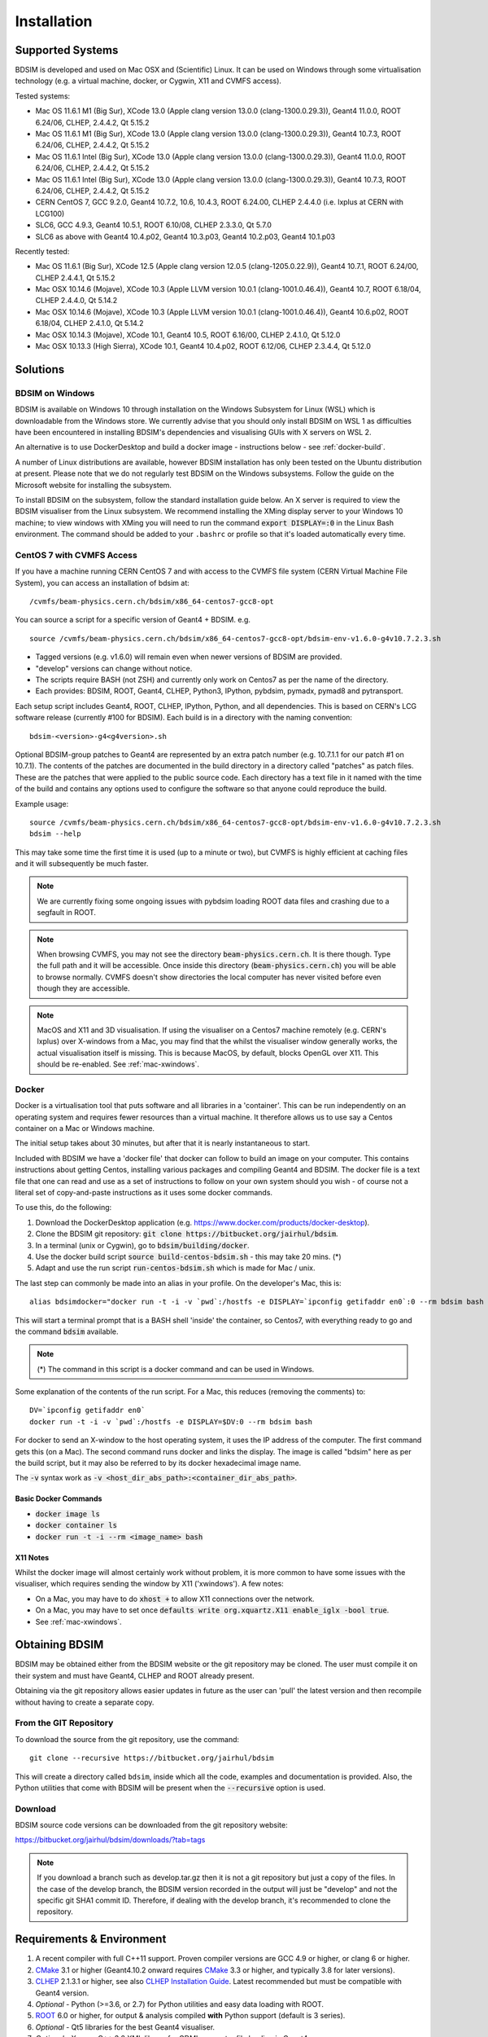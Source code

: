 ************
Installation
************

Supported Systems
=================

BDSIM is developed and used on Mac OSX and (Scientific) Linux. It can be used
on Windows through some virtualisation technology (e.g. a virtual machine, docker,
or Cygwin, X11 and CVMFS access).

Tested systems:

* Mac OS 11.6.1 M1 (Big Sur), XCode 13.0 (Apple clang version 13.0.0 (clang-1300.0.29.3)), Geant4 11.0.0, ROOT 6.24/06, CLHEP, 2.4.4.2, Qt 5.15.2
* Mac OS 11.6.1 M1 (Big Sur), XCode 13.0 (Apple clang version 13.0.0 (clang-1300.0.29.3)), Geant4 10.7.3, ROOT 6.24/06, CLHEP, 2.4.4.2, Qt 5.15.2
* Mac OS 11.6.1 Intel (Big Sur), XCode 13.0 (Apple clang version 13.0.0 (clang-1300.0.29.3)), Geant4 11.0.0, ROOT 6.24/06, CLHEP, 2.4.4.2, Qt 5.15.2
* Mac OS 11.6.1 Intel (Big Sur), XCode 13.0 (Apple clang version 13.0.0 (clang-1300.0.29.3)), Geant4 10.7.3, ROOT 6.24/06, CLHEP, 2.4.4.2, Qt 5.15.2
* CERN CentOS 7, GCC 9.2.0, Geant4 10.7.2, 10.6, 10.4.3, ROOT 6.24.00, CLHEP 2.4.4.0 (i.e. lxplus at CERN with LCG100)
* SLC6, GCC 4.9.3, Geant4 10.5.1, ROOT 6.10/08, CLHEP 2.3.3.0, Qt 5.7.0
* SLC6 as above with Geant4 10.4.p02, Geant4 10.3.p03, Geant4 10.2.p03, Geant4 10.1.p03

Recently tested:

* Mac OS 11.6.1 (Big Sur), XCode 12.5 (Apple clang version 12.0.5 (clang-1205.0.22.9)), Geant4 10.7.1, ROOT 6.24/00, CLHEP 2.4.4.1, Qt 5.15.2
* Mac OSX 10.14.6 (Mojave), XCode 10.3 (Apple LLVM version 10.0.1 (clang-1001.0.46.4)), Geant4 10.7, ROOT 6.18/04, CLHEP 2.4.4.0, Qt 5.14.2
* Mac OSX 10.14.6 (Mojave), XCode 10.3 (Apple LLVM version 10.0.1 (clang-1001.0.46.4)), Geant4 10.6.p02, ROOT 6.18/04, CLHEP 2.4.1.0, Qt 5.14.2
* Mac OSX 10.14.3 (Mojave), XCode 10.1, Geant4 10.5, ROOT 6.16/00, CLHEP 2.4.1.0, Qt 5.12.0
* Mac OSX 10.13.3 (High Sierra), XCode 10.1, Geant4 10.4.p02, ROOT 6.12/06, CLHEP 2.3.4.4, Qt 5.12.0



Solutions
=========

BDSIM on Windows
----------------

BDSIM is available on Windows 10 through installation on the Windows Subsystem for Linux (WSL) which is downloadable
from the Windows store. We currently advise that you should only install BDSIM on WSL 1 as difficulties have been
encountered in installing BDSIM's dependencies and visualising GUIs with X servers on WSL 2.

An alternative is to use DockerDesktop and build a docker image - instructions below - see :ref:`docker-build`.

A number of Linux distributions are available, however BDSIM installation has only been tested
on the Ubuntu distribution at present. Please note that we do not regularly test BDSIM on the Windows subsystems.
Follow the guide on the Microsoft website for installing the subsystem.

To install BDSIM on the subsystem, follow the standard installation guide below. An X server is required to view the
BDSIM visualiser from the Linux subsystem. We recommend installing the XMing display server to your Windows 10 machine;
to view windows with XMing you will need to run the command :code:`export DISPLAY=:0` in the Linux Bash environment.
The command should be added to your ``.bashrc`` or profile so that it's loaded automatically every time.

.. _cvmfs-build:
	  
CentOS 7 with CVMFS Access
--------------------------

If you have a machine running CERN CentOS 7 and with access to the CVMFS file system (CERN Virtual Machine
File System), you can access an installation of bdsim at: ::

  /cvmfs/beam-physics.cern.ch/bdsim/x86_64-centos7-gcc8-opt

You can source a script for a specific version of Geant4 + BDSIM. e.g. ::

  source /cvmfs/beam-physics.cern.ch/bdsim/x86_64-centos7-gcc8-opt/bdsim-env-v1.6.0-g4v10.7.2.3.sh


* Tagged versions (e.g. v1.6.0) will remain even when newer versions of BDSIM are provided.
* "develop" versions can change without notice.
* The scripts require BASH (not ZSH) and currently only work on Centos7 as per the name of the directory.
* Each provides: BDSIM, ROOT, Geant4, CLHEP, Python3, IPython, pybdsim, pymadx, pymad8 and pytransport.

Each setup script includes Geant4, ROOT, CLHEP, IPython, Python, and all dependencies. This is based
on CERN's LCG software release (currently #100 for BDSIM). Each build is in a directory with the
naming convention: ::

  bdsim-<version>-g4<g4version>.sh

Optional BDSIM-group patches to Geant4 are represented by an extra patch number (e.g. 10.7.1.1 for our patch
#1 on 10.7.1). The contents of the patches are documented in the build directory in a directory called
"patches" as patch files. These are the patches that were applied to the public source code. Each directory
has a text file in it named with the time of the build and contains any options used to configure the software
so that anyone could reproduce the build.

Example usage: ::

  source /cvmfs/beam-physics.cern.ch/bdsim/x86_64-centos7-gcc8-opt/bdsim-env-v1.6.0-g4v10.7.2.3.sh
  bdsim --help

This may take some time the first time it is used (up to a minute or two), but CVMFS is highly efficient
at caching files and it will subsequently be much faster.

.. note:: We are currently fixing some ongoing issues with pybdsim loading ROOT data files and crashing
	  due to a segfault in ROOT.

.. note:: When browsing CVMFS, you may not see the directory :code:`beam-physics.cern.ch`. It is there though.
	  Type the full path and it will be accessible.  Once inside this directory (:code:`beam-physics.cern.ch`)
	  you will be able to browse normally. CVMFS doesn't show directories the local computer has
	  never visited before even though they are accessible.

.. note:: MacOS and X11 and 3D visualisation. If using the visualiser on a Centos7 machine remotely (e.g. CERN's
	  lxplus) over X-windows from a Mac, you may find that the whilst the visualiser window generally works,
	  the actual visualisation itself is missing. This is because MacOS, by default, blocks OpenGL over X11.
	  This should be re-enabled. See :ref:`mac-xwindows`.

.. _docker-build:
	  
Docker
------

Docker is a virtualisation tool that puts software and all libraries in a 'container'. This can be run
independently on an operating system and requires fewer resources than a virtual machine. It therefore
allows us to use say a Centos container on a Mac or Windows machine.

The initial setup takes about 30 minutes, but after that it is nearly instantaneous to start.

Included with BDSIM we have a 'docker file' that docker can follow to build an image on your computer.
This contains instructions about getting Centos, installing various packages and compiling Geant4 and
BDSIM. The docker file is a text file that one can read and use as a set of instructions to follow
on your own system should you wish - of course not a literal set of copy-and-paste instructions as it
uses some docker commands.

To use this, do the following:

1) Download the DockerDesktop application (e.g. `<https://www.docker.com/products/docker-desktop>`_).
2) Clone the BDSIM git repository: :code:`git clone https://bitbucket.org/jairhul/bdsim`.
3) In a terminal (unix or Cygwin), go to :code:`bdsim/building/docker`.
4) Use the docker build script :code:`source build-centos-bdsim.sh` - this may take 20 mins. (\*)
5) Adapt and use the run script :code:`run-centos-bdsim.sh` which is made for Mac / unix.


The last step can commonly be made into an alias in your profile. On the developer's Mac, this is: ::

  alias bdsimdocker="docker run -t -i -v `pwd`:/hostfs -e DISPLAY=`ipconfig getifaddr en0`:0 --rm bdsim bash

This will start a terminal prompt that is a BASH shell 'inside' the container, so Centos7, with
everything ready to go and the command :code:`bdsim` available.

.. note:: (\*) The command in this script is a docker command and can be used in Windows.

Some explanation of the contents of the run script. For a Mac, this reduces (removing the comments) to: ::

  DV=`ipconfig getifaddr en0`
  docker run -t -i -v `pwd`:/hostfs -e DISPLAY=$DV:0 --rm bdsim bash

For docker to send an X-window to the host operating system, it uses the IP address of the computer. The
first command gets this (on a Mac). The second command runs docker and links the display. The image is
called "bdsim" here as per the build script, but it may also be referred to by its docker hexadecimal
image name.

The :code:`-v` syntax work as :code:`-v <host_dir_abs_path>:<container_dir_abs_path>`.

Basic Docker Commands
*********************

* :code:`docker image ls`
* :code:`docker container ls`
* :code:`docker run -t -i --rm <image_name> bash`

   
X11 Notes
*********

Whilst the docker image will almost certainly work without problem, it is more common to have
some issues with the visualiser, which requires sending the window by X11 ('xwindows'). A few
notes:

* On a Mac, you may have to do :code:`xhost +` to allow X11 connections over the network.
* On a Mac, you may have to set once :code:`defaults write org.xquartz.X11 enable_iglx -bool true`.
* See :ref:`mac-xwindows`.



Obtaining  BDSIM
================

BDSIM may be obtained either from the BDSIM website or the git repository may be cloned.
The user must compile it on their system and must have Geant4, CLHEP and ROOT already present.

Obtaining via the git repository allows easier updates in future as the
user can 'pull' the latest version and then recompile without having to
create a separate copy.

..  _from-git-repository:

From the GIT Repository
-----------------------

To download the source from the git repository, use the command::

  git clone --recursive https://bitbucket.org/jairhul/bdsim

This will create a directory called ``bdsim``, inside which all the code, examples
and documentation is provided. Also, the Python utilities that come with BDSIM will be present
when the :code:`--recursive` option is used.

Download
--------

BDSIM source code versions can be downloaded from the git repository website:

https://bitbucket.org/jairhul/bdsim/downloads/?tab=tags

.. note:: If you download a branch such as develop.tar.gz then it is not a git repository but just
	  a copy of the files. In the case of the develop branch, the BDSIM version recorded in the
	  output will just be "develop" and not the specific git SHA1 commit ID. Therefore, if
	  dealing with the develop branch, it's recommended to clone the repository.
	  
.. _required-packages:
   
Requirements \& Environment
===========================

1) A recent compiler with full C++11 support. Proven compiler versions are GCC 4.9 or higher,
   or clang 6 or higher.
2) `CMake`_ 3.1 or higher (Geant4.10.2 onward requires `CMake`_ 3.3 or higher, and typically 3.8 for later versions).
3) `CLHEP`_ 2.1.3.1 or higher, see also `CLHEP Installation Guide`_. Latest recommended but must be compatible with Geant4 version.
4) *Optional* - Python (>=3.6, or 2.7) for Python utilities and easy data loading with ROOT.
5) `ROOT`_ 6.0 or higher, for output & analysis compiled **with** Python support (default is 3 series).
6) *Optional* - Qt5 libraries for the best Geant4 visualiser.
7) *Optional* - Xerces-C++ 3.2 XML library for GDML geometry file loading in Geant4.
8) `Geant4`_  - version 4.10 or higher (latest patch of that release). **Recommend 10.7.p01** or **10.4.p03** (for LHC energies). See `Geant4 Installation Guide`_
9) Flex 2.5.37 or higher.
10) Bison 2.3 or higher.
11) *Optional* - HepMC3 for loading event generator output.

.. note:: These are listed in the correct order of installation / requirement.

For nice analysis and use of `pybdsim` for model conversion, we recommend Python 3 series with
matplotlib and numpy. ROOT should be installed with Python support in this case and with the
**same** Python installation as will be used with the Python utilities.

Geant4, CLHEP and ROOT Versions
-------------------------------

We have found some problems with certain versions of software and these should be
avoided. Generally, we recommend the latest patch version of Geant4. These are the
problems we have found:

* Geant4 10.3.0  - excessively long overlap checking - 15 mins per solid vs normal 40ms.
* Geant4 10.3.pX - generic biasing has no effect - same code works in every other version.
* Geant4 10.4.0  - crash within constructor of G4ExtrudedSolid used extensively in BDSIM.
* Geant4 10.5.0  - the cashkarp integrator for fields will always crash. Events are not independent in rare occasions because of the magnetic field handling.
* Geant4 10.5.pX - bug in G4Extruded solid may occasionally lead to crashes depending on the geometry involved.
* Geant4 10.5 onwards - diffractive proton physics on light target nuclei is disabled by default (on going fix).

The authors typically use Geant4 10.4.p03 or Geant4.10.7.p01 for physics results production.

.. note:: CLHEP 2.4.4.1 is required for Geant4 10.7 onwards as the SI units were updated to SI2019. Therefore,
	  we should also be careful about using earlier versions of Geant4 with this version of CLHEP depending
	  on how sensitive your simulation is. Nominally, it should make a negligible difference.

Geant4 Environment
------------------

Note: even though installed, the Geant4 environmental variables must be
available. You can test this in a terminal with::

  echo $G4 <tab>
   $G4ABLADATA         $G4NEUTRONHPDATA    $G4RADIOACTIVEDATA
   $G4LEDATA           $G4NEUTRONXSDATA    $G4REALSURFACEDATA
   $G4LEVELGAMMADATA   $G4PIIDATA          $G4SAIDXSDATA

If these do not exist, please source the Geant4 environmental script
before installing BDSIM and each time before using BDSIM. It is common
to add this to your ``.bashrc`` or profile so that it's loaded automatically
every time::

  source path/to/geant4/installation/bin/geant4.sh


Setting Up
==========

The following sections detail the setup process for different operating systems.

- `Mac OSX`_
- `Linux`_


Mac OSX
-------

In this order:

1) XCode should be installed.
2) XCode command line tools should be installed (xcode-select --install).
3) XQuartz should be installed - see `<https://www.xquartz.org>`_.
4) The `make` command is available in the terminal.

We recommend obtaining :ref:`required-packages` using the `MacPorts`_ package manager,
although they can be obtained both through other package managers and by
manually downloading, compiling and installing the source for each.

For MacPorts you can do: ::

  sudo port install root6 +python39
  sudo port install xercesc3 flex bison clhep qt5
  sudo port install py39-matplotlib py39-numpy

* It is best to install Geant4 manually to ensure you use the system CLHEP option (required
  by BDSIM for strong reproducibility) as well as visualiser choices and GDML geometry
  loading.
* As of May 2021, clhep on macports is not 2.4.4.1, therefore if **Geant4 10.7** is used,
  CLHEP should be setup manually.

* See :ref:`geant4-installation-guide` to install Geant4.

After this, `Building`_ can be started.


Linux
-----

Install the :ref:`required-packages` preferably with a package manager.

Older versions of Geant4 can be downloaded from their
`archive <http://geant4.web.cern.ch/geant4/support/source_archive.shtml>`_ .
For Scientific Linux 6 or modern Linux versions, we recommend the latest version of Geant4.
Note: the required compiler version (GCC 4.9) is more modern than the default one (GCC 4.4) on SL6. You
can check the compiler version with::

  gcc --version


After this, `Building`_ can be started.

.. _installation-building:
   
Building
--------

Once ready, make a directory **outside** the BDSIM source directory to build
BDSIM in::

  ls
   bdsim
  mkdir bdsim-build
  ls
   bdsim bdsim-build

It is important that the build directory be outside the source directory, otherwise
trouble may be encountered when receiving further updates from the git repository.
From this directory use the following CMake command to configure the BDSIM
installation::

  cd bdsim-build
  cmake ../bdsim

This typically produces the following output, which is slightly different on each computer::

  -- The C compiler identification is AppleClang 12.0.5.12050022
  -- The CXX compiler identification is AppleClang 12.0.5.12050022
  -- Detecting C compiler ABI info
  -- Detecting C compiler ABI info - done
  -- Check for working C compiler: /Applications/Xcode.app/Contents/Developer/Toolchains/XcodeDefault.xctoolchain/usr/bin/cc - skipped
  -- Detecting C compile features
  -- Detecting C compile features - done
  -- Detecting CXX compiler ABI info
  -- Detecting CXX compiler ABI info - done
  -- Check for working CXX compiler: /Applications/Xcode.app/Contents/Developer/Toolchains/XcodeDefault.xctoolchain/usr/bin/c++ - skipped
  -- Detecting CXX compile features
  -- Detecting CXX compile features - done
  -- Configuring BDSIM 1.6.0
  -- Installation prefix: /usr/local
  -- Build Type RelWithDebInfo
  -- Compiler fully supports C++17 and prior versions
  -- Looking for CLHEP
  -- Found CLHEP 2.4.4.1 in /Users/nevay/physics/packages/clhep-2.4.4.1-install/lib/CLHEP-2.4.4.1/../../include
  -- Looking for ROOT...
  -- ROOT search hint from $ROOTSYS: /opt/local
  -- Using root-config: /opt/local/bin/root-config
  -- Found ROOT 6.24/00 in /opt/local/libexec/root6
  -- ROOT compiled with cxx17 feature -> changing to C++17 for BDSIM
  -- GDML support ON
  -- Looking for pthread.h
  -- Looking for pthread.h - found
  -- Performing Test CMAKE_HAVE_LIBC_PTHREAD
  -- Performing Test CMAKE_HAVE_LIBC_PTHREAD - Success
  -- Found Threads: TRUE  
  -- Geant4 Use File: /Users/nevay/physics/packages/geant4-jai/geant4-10.7-jaidev-install/lib/Geant4-10.7.1/UseGeant4.cmake
  -- Geant4 Definitions: -DG4UI_USE_TCSH;-DG4INTY_USE_XT;-DG4VIS_USE_RAYTRACERX;-DG4INTY_USE_QT;-DG4UI_USE_QT;-DG4VIS_USE_OPENGLQT;-DG4VIS_USE_OPENGLX;-DG4VIS_USE_OPENGL;-DG4VIS_USE_QT3D
  -- G4_VERSION: 10.7.1
  -- Found Doxygen: /opt/local/bin/doxygen (found version "1.9.1") found components: doxygen dot 
  -- Found BISON: /opt/local/bin/bison (found suitable version "3.7.6", minimum required is "2.4") 
  -- Found FLEX: /opt/local/bin/flex (found version "2.6.4") 
  -- Performing Test COMPILER_HAS_HIDDEN_VISIBILITY
  -- Performing Test COMPILER_HAS_HIDDEN_VISIBILITY - Success
  -- Performing Test COMPILER_HAS_HIDDEN_INLINE_VISIBILITY
  -- Performing Test COMPILER_HAS_HIDDEN_INLINE_VISIBILITY - Success
  -- Performing Test COMPILER_HAS_DEPRECATED_ATTR
  -- Performing Test COMPILER_HAS_DEPRECATED_ATTR - Success
  -- Looking for zlib
  -- Using Geant4 built in zlib
  -- Copying example directory
  -- Found Sphinx: /opt/local/bin/sphinx-build  
  -- Found PY_sphinx_rtd_theme: /opt/local/Library/Frameworks/Python.framework/Versions/3.9/lib/python3.9/site-packages/sphinx_rtd_theme  
  -- Configuring done
  -- Generating done
  -- Build files have been written to: /Users/nevay/physics/reps/bdsim-test-build


CMake will search your system for the required dependencies. In the above example, this
proceeded without any errors. In the case where a required dependency cannot be found,
an error will be shown and CMake will stop. Please see :ref:`configuring-bdsim` for
further details on how to fix this and further configure the BDSIM installation.

You can then compile BDSIM with::

  make

BDSIM can then be installed (default directory /usr/local) for access from anywhere
on the system with::

  sudo make install

To change the installation directory, see :ref:`configuring-bdsim`.
From any directory on your computer, ``bdsim`` should be available.

At this point, BDSIM itself will work, but more environmental variables must be
set to use the analysis tools (this is a requirement of ROOT). These can be set
by sourcing the bdsim.sh shell script in the installation directory: ::

  source <bdsim-install-dir>/bin/bdsim.sh

This can be added to your :code:`.profile` or :code:`.bashrc` file. The user
should adapt this if they use a C-shell.

* Re-source your profile (or restart the terminal).
* You should be able to execute :code:`bdsim --help` or :code:`rebdsim`

.. figure:: figures/rebdsim_execution.png
	    :width: 100%
	    :align: center

If the analysis will be regularly used interactively, it is worth automating the library
loading in root by finding and editing the :code:`rootlogon.C` in your
:code:`<root-install-dir>/macros/` directory.  Example text would be::

  cout << "Loading rebdsim libraries" << endl;
  gSystem->Load("librebdsimLib");
  gSystem->Load("libbdsimRootEvent");

.. note:: The file extension is omitted on purpose.

The absolute path is not necessary, as the above environmental variables are used by ROOT
to find the library.

From the build directory you can verify your installation using a series of tests
included with BDSIM (excluding long running tests)::

  ctest -LE LONG


.. _configuring-bdsim:

Configuring the Build
---------------------

To either enter paths to dependencies manually, or edit the configuration, the following
command will give you and interface to CMake (from the :code:`bdsim-build` directory)::

  ccmake .

.. image:: figures/cmake_screenshot.png
   :width: 100%
   :align: center

You can then use **up** and **down** arrows to select the desired parameter and
**enter** to edit it. If the parameter is a path, press **enter** again after
entering the path to confirm.

Once the parameter has been edited, you can proceed by pressing **c** to run
the configuration and if successful, follow this by **g** to generate the
build. After configuring the installation, you should run::

  make
  make install

.. note:: If the default installation directory is used, you may need to use :code:`sudo` before
	  this command. You can change the installation directory in the above **ccmake**
	  configuration to one that won't require the :code:`sudo` command. The variable
	  :code:`CMAKE_INSTALL_PREFIX` should be changed.
  
.. _installation-bdsim-config-options:

Optional Configuration Options
******************************

BDSIM has a few optional configuration options. These can be specified with a value when
running CMake by prefixing them with "-D". The following options are available.

.. tabularcolumns:: |p{7cm}|p{8cm}|

+-------------------------------+-------------------------------------------------------------+
| **Option**                    | **Description**                                             |
+===============================+=============================================================+
| **USE_AWAKE**                 | Use AWAKE model components. (default OFF)                   |
+-------------------------------+-------------------------------------------------------------+
| **USE_BOOST**                 | Whether to link againt Boost library. (default OFF)         |
|                               | This options enables the differential flux scoring feature  |
|                               | available using the scorer type cellflux4d.                 |
+-------------------------------+-------------------------------------------------------------+
| **USE_CUSTOM_CHANNELLING**    | Use RHUL custom crystal channelling package in Geant4. Only |
|                               | if you have this package patched onto Geant4.               |
+-------------------------------+-------------------------------------------------------------+
| **USE_EVENT_DISPLAY**         | Turn on or off event display. Requires ROOT EVE libraries   |
|                               | and is an unmaintained work in progress. (default OFF)      |
+-------------------------------+-------------------------------------------------------------+
| **USE_GDML**                  | Control over use of GDML. On if Geant4 has GDML support.    |
+-------------------------------+-------------------------------------------------------------+
| **USE_GEANT4_EMD_ID**         | If using RHUL Geant4 with EMD process with its own ID turn  |
|                               | this on to uniquely identify that process in cross-section  |
|                               | biasing. (default OFF)                                      |
+-------------------------------+-------------------------------------------------------------+
| **USE_GZSTREAM**              | Control over using GZip library. (default ON)               |
+-------------------------------+-------------------------------------------------------------+
| **USE_HEPMC3**                | Whether to link against HepMC3. (default OFF)               |
+-------------------------------+-------------------------------------------------------------+
| **USE_HEPMC3_ROOTIO**         | Whether HEPMC3 was built with ROOTIO on. (default OFF)      |
+-------------------------------+-------------------------------------------------------------+
| **USE_ROOT_DOUBLE_OUTPUT**    | Whether to use double precision for all output. Note this   |
|                               | will roughly double the size of the output files. Useful    |
|                               | only for precision tracking tests using samplers. Note,     |
|                               | data generated with this build cannot be used with a        |
|                               | normal build with this turned off. (default OFF)            |
+-------------------------------+-------------------------------------------------------------+
| **BDSIM_BUILD_STATIC_LIBS**   | Whether to build the static library in addition to the main |
|                               | shared one. Note, currently the executables will only ever  |
|                               | be linked to the shared libraries - work in progress.       |
|                               | (default OFF)                                               |
+-------------------------------+-------------------------------------------------------------+

* Booleans can be specified with OFF or ON.

Examples: ::

  cmake ../bdsim -DUSE_HEPMC3=ON

* With HepMC 3.1.1 we find a compiler warning about an unused variable. This is harmless and on the
  HepMC3 side that we can't change.

Giving CMake Hints for Packages
*******************************

When configuring BDSIM, or any CMake package, we can give CMake hints on where to look for
packages. These can be given through the command line options at configuration time with
the general syntax :code:`-D<package-name>_DIR=/path/to/package/install-prefix`. For example,
the following ones may be useful with BDSIM.

* :code:`-DHepMC3_DIR`
* :code:`-DGeant4_DIR`
* :code:`-DCLHEP_DIR`

Example: ::

  cmake ../bdsim -DUSE_HEPMC3=ON -DHepMC3_DIR=/opt/local/share/HepMC3/cmake


Specifying a ROOT Installation
******************************

To specify a ROOT installation it is best to have source the :code:`<root-install-prefix>/bin/thisroot.sh`.
This will set the environmental variable ROOTSYS. BDSIM will look for the program :code:`root-config`
in the prefix given by ROOTSYS in the environment then use the ROOT installation according to that
root-config.

This can be overridden by specifying :code:`-DROOT_CONFIG_EXECUTABLE=/path/to/root-config` when configuring
BDSIM.  For example: ::

  mkdir bdsim-build
  cd bdsim-build
  cmake ../bdsim -DROOT_CONFIG_EXECUTABLE=/Users/nevay/physics/packages/root-6.18.04-install/bin/root-config

The CMake configuration print out will show which ROOT installation is being used.
  
  
Advanced Configuration Options
******************************

These options are for developers of BDSIM. These may change without notice or cause unintended
effects.

.. tabularcolumns:: |p{7cm}|p{8cm}|

+------------------------------------+-------------------------------------------------------------+
| **Option**                         | **Description**                                             |
+====================================+=============================================================+
| **BDSIM_BUILD_TEST_PROGRAMS**      | Whether to build a set of test executable programs. For     |
|                                    | developers. Also defines extra CTest tests. Default off.    |
+------------------------------------+-------------------------------------------------------------+
| **BDSIM_FINAL_INSTALL_DIR**        | This path if set will used as the first vis macro path to   |
|                                    | be searched. Should be up to and including "bdsim". Used in |
|                                    | the case of a CVMFS build where the build is relocated.     |
+------------------------------------+-------------------------------------------------------------+
| **BDSIM_GENERATE_REGRESSION_DATA** | Whether to generate regression test data from the tests.    |
+------------------------------------+-------------------------------------------------------------+
| **BDSIM_REGRESSION_PREFIX**        | Name prefix for all output files from regression test data. |
+------------------------------------+-------------------------------------------------------------+
| **USE_DEBUG_NAVIGATION**           | Extra print out (a lot) to understand navigation through    |
|                                    | the geometry.                                               |
+------------------------------------+-------------------------------------------------------------+
| **USE_FIELD_DOUBLE_PRECISION**     | Use double precision for all field maps.                    |
+------------------------------------+-------------------------------------------------------------+
| **USE_SIXTRACK_LINK**              | Use experimental sixtrack link interface. Affects output.   |
|                                    | (default OFF)                                               |
+------------------------------------+-------------------------------------------------------------+
| **USE_SPHINX_GOOGLE**              | Assume we have the patched google analytics package for     |
|                                    | for sphinx contrib installed. It's no longer supported, but |
|                                    | works with a trivial import patch.                          |
+------------------------------------+-------------------------------------------------------------+

.. _installation-environmental-variables:
  
Environmental Variables
***********************

Some variables are required by ROOT to access the BDSIM classes but not by BDSIM itself.
These variables are set in the :code:`<bdsim-install-dir>/bin/bdsim.sh` provided shell script.

* We recommend adding this to your terminal profile: :code:`source <bdsim-install-dir>/bin/bdsim.sh`

.. _setup-python-utilities:
  
Python Utilities
----------------

* Quick setup: simply run ``make`` from the ``bdsim/utils`` directory.
  
BDSIM includes copies of our accompanying Python utilities (pytransport, pymad8, pymadx
and pybdsim) that can now be installed. These are included as "sub-repositories" in
:code:`bdsim/utils/`. One should do the following from the root bdsim source directory
to get git to download these. ::

  pwd
   bdsim
  git submodule init
  git submodule update

This prepares and downloads the copies of other repositories. If you intend to edit these
(as it's all open source), it is better to clone these elsewhere outside of the bdsim source.
These all exist in separate git repositories in the following locations:

* https://bitbucket.org/jairhul/pybdsim
* https://bitbucket.org/jairhul/pymadx
* https://bitbucket.org/jairhul/pymad8
* https://bitbucket.org/jairhul/pytransport

.. warning:: Do not edit the copies in :code:`bdsim/utils` - this will result in problems
	     with git and make it harder to update bdsim later on. It is strongly recommended
	     to clone each utility separately outside the BDSIM source directory and edit that version,
	     leaving the included one untouched.
  
These can all be set up separately, or alternatively the user can install all at
once with the MakeFile added for convenience (running make command).  The Python package
installer ("PIP") is required for this.

.. note:: ROOT should be compiled with Python support for the full functionality of
	  pybdsim data loading to be exploited.

To set up all utilities at once:

.. code::

   cd bdsim/utils
   make

The utilities should now be available through Python::

  >>> import pybdsim
  >>> import pymadx
  >>> import pymad8
  >>> import pytransport

In each utility we use PIP to get any dependencies required. Using our MakeFile
(:code:`make develop`)just does it in such a way
(:code:`pip install --editable . --user`) that this copy is used and not copied
somewhere else into the Python installation, so if you edit or git pull next time
you import the utility in Python it will be automatically up to date.

Making the Manual
-----------------

The manual is available online at http://www.pp.rhul.ac.uk/bdsim/manual and included
as a pdf in the source directory, but if desired the user can compile the manual
in both HTML and pdflatex from the build directory using the following command
to make the HTML manual in the folder ``manual/html``::

  make manual

Similarly::

  make manual-pdf

will make the pdf Manual in the folder ``manual/latex``.

.. note:: This requires the sphinx documentation system to be installed and all utility
	  python packages to be available in python from any directory. The latexpdf build
	  requires a full installation of pdflatex to be available as well.


Making Doxygen Code Documentation
---------------------------------

Doxygen code documentation is available online at
http://www.pp.rhul.ac.uk/bdsim/doxygen/

If desired the user can create this from the build directory using the following command
to make the Doxygen documentation in a folder called ``Doxygen``.::

  make doc

.. note:: This requires the Doxygen documentation system to be installed.

CLHEP Installation Guide
------------------------

If not installed with a package manager (MacPorts, HomeBrew, yum), download CLHEP from the `CLHEP`_ website.

Move and unpack to a suitable place::

   tar -xzf clhep-2.3.1.1.tgz
   cd 2.3.1.1

Make build directory::

   mkdir build
   cd build
   cmake ../CLHEP

Adapt parameters if needed with::

   ccmake .

Make and install::

   make
   sudo make install

.. _geant4-installation-guide:

Geant4 Installation Guide
-------------------------

* **Recommend** using Geant4.10.4.p03, or 10.6.p03, or 10.7
* Do not recommend using Geant4.10.5 and Geant4.10.5.p01

BDSIM builds with most recent versions of Geant4 (version 4.10 onwards). You can usually
get Geant4 through a package manager such as MacPorts or HomeBrew, but often a manual installation
is more flexible to allow choice of visualiser and use of GDML (necessary for external
geometry). For manual installation, download the latest patch version from the
Geant website. Move and unpack to a suitable place ::

  tar -xzf geant4.10.6.p03.tar.gz
  ls
   geant4.10.6.p03

Make a build and installation directory **outside** that directory ::

  mkdir geant4.10.6.p03-build
  mkdir geant4.10.6.p03-install

Configure Geant4 using CMake ::

  cd geant4.10.6.p03-build
  cmake ../geant4.10.6.p03

At this point it's useful to define the installation directory for Geant4 by
modifying the CMake configuration as generally described in :ref:`configuring-bdsim`. ::

  ccmake .

It is useful to change a few options with Geant4 for practical purposes.

.. figure:: figures/geant4options.png
	    :width: 90%
	    :align: center

.. tabularcolumns:: |p{7cm}|p{8cm}|

+---------------------------------+-------------------------------------------------------------+
| **Option**                      | **Description**                                             |
+---------------------------------+-------------------------------------------------------------+
| **CMAKE_INSTALL_PREFIX**        | Useful to specify a known folder to install to.             |
+---------------------------------+-------------------------------------------------------------+
| **GEANT4_BUILD_MULTITHREADED**  | OFF - BDSIM does not support this yet.                      |
+---------------------------------+-------------------------------------------------------------+
| **GEANT4_INSTALL_DATA**         | ON - otherwise Geant will try to download data dynamically, |
|                                 | as it's required during the simulation and it may not be    |
|                                 | possible to run offline.                                    |
+---------------------------------+-------------------------------------------------------------+
| **GEANT4_USE_GDML**             | ON - for external geometry import.                          |
+---------------------------------+-------------------------------------------------------------+
| **GEANT4_USE_OPENGL_X11**       | ON - basic visualiser.                                      |
+---------------------------------+-------------------------------------------------------------+
| **GEANT4_USE_QT**               | ON - the best and most interactive visualiser.              |
|                                 | Needs Qt to be installed                                    |
+---------------------------------+-------------------------------------------------------------+
| **GEANT4_USE_SYSTEM_CLHEP**     | ON - must be on so both Geant4 and BDSIM use the same CLHEP |
|                                 | library. Therefore, there's only one random number          |
|                                 | generator and simulations have strong reproducibility.      |
+---------------------------------+-------------------------------------------------------------+
| **GEANT4_USE_SYSTEM_ZLIB**      | OFF - easier if we use the Geant4 internal version.         |
+---------------------------------+-------------------------------------------------------------+
| **GEANT4_USE_RAYTRACER_X11**    | ON - The most accurate visualiser, but relatively slow and  |
|                                 | not interactive. Useful for promotional materials.          |
+---------------------------------+-------------------------------------------------------------+
| **GEANT4_USE_XM**               | ON - similar to Qt and the one to use if Qt isn't           |
|                                 | available. Needs motif to be installed.                     |
+---------------------------------+-------------------------------------------------------------+

.. warning:: Make sure **GEANT4_BUILD_MULTITHREADED** is off since this is currently not supported.

.. note:: The CLHEP option is required. The GDML and QT options are strongly recommended. Others
	  are to the user's preference.

Once the installation directory is set, press ``c`` to run the configuration
process, and when complete, press ``g`` to generate the build. If ``g`` is not an
available option, then continue to press ``c`` until it becomes available. This
typically takes two or three times - it is due to dependencies being dependent on
other dependencies. Geant4 can then
be compiled ::

  make

Note: Geant4 can take around 20 minutes to compile on a typical computer. If your
computer has multiple cores, you can significantly decrease the time required to
compile by using extra cores ::

  make -jN

where ``N`` is the number of cores on your computer [#ncoresnote]_. Geant4 should
then be installed ::

  make install

Note: if you've specified the directory to install, you will not need the ``sudo``
command. However, if you've left the settings as default, it'll be installed
in a folder that requires ``sudo`` permissions such as ``/usr/local/``.

**IMPORTANT** - you should source the Geant4 environment each time before running
BDSIM, as this is required for the physics models of Geant4.  This can be done using ::

  source path/to/geant4.10.6.p03-install/bin/geant4.sh

It may be useful to add this command to your ``.bashrc`` or profile script.

Upgrading BDSIM
===============

To update BDSIM when a new release is made, we recommend receiving updates through the
git repository. To receive the latest version of the software, the user must 'pull' the
changes from the git repository and then update the build.

.. note::  Assuming you have a BDSIM source directory ("bdsim") that is a clone of the git repository
  and a separate build directory ("bdsim-build") that is *outside* the source directory.

.. code::

   cd bdsim
   git pull
   git submodule update

You then have two options: 1) make a clean build or 2) update the current build. The first option
is generally more robust and we recommend that. Both are described for completeness.

Clean Build
-----------

.. code::
   
   cd ../bdsim-build
   rm -rf *
   cmake ../bdsim
   make -j4
   make install

If custom locations for various dependencies had to be specified with CMake for the initial
configuration and compilation of BDSIM, these will have to be repeated (see
:ref:`configuring-bdsim` for details on using ccmake to do this).

Updated Existing Build
----------------------

.. code::

   cd ../bdsim-build
   cmake ../bdsim
   make -j4
   make install
   


.. _Troubleshooting:

Troubleshooting
===============

Below is a list of possible encountered problems. If you experience problems beyond these,
please contact us (see :ref:`support-section`).
    
1) Mac OSX Mojave - OpenGL visualisations in Geant4 appear to be missing in a grey
   screen or worse, bits of the interface double size. The user must use Qt 5.12.1
   or greater for these issues to be resolved. This issue is documented here:
   https://bugzilla-geant4.kek.jp/show_bug.cgi?id=2104

2) Visualisation does not work::

     "parameter value is not listed in the candidate List."

   Check which graphics systems BDSIM has available. This is shown in the terminal when
   you run BDSIM ::

     You have successfully registered the following graphics systems.
     Current available graphics systems are:
     ASCIITree (ATree)
     DAWNFILE (DAWNFILE)
     G4HepRep (HepRepXML)
     G4HepRepFile (HepRepFile)
     OpenGLImmediateQt (OGLI, OGLIQt)
     OpenGLImmediateX (OGLIX)
     OpenGLImmediateXm (OGLIXm, OGLI_FALLBACK, OGLIQt_FALLBACK)
     OpenGLStoredQt (OGL, OGLS, OGLSQt)
     OpenGLStoredX (OGLSX)
     OpenGLStoredXm (OGLSXm, OGL_FALLBACK, OGLS_FALLBACK, OGLSQt_FALLBACK)
     RayTracer (RayTracer)
     RayTracerX (RayTracerX)
     VRML1FILE (VRML1FILE)
     VRML2FILE (VRML2FILE)
     gMocrenFile (gMocrenFile)

   If your favourite is not there check that Geant4 is correctly compiled with that graphics system.
   You will have to reconfigure Geant4 and install any necessary libraries (such as Qt or XMotif), then
   recompile Geant4, then recompile bdsim.

3) Huge print out and failure when trying to load data in Python: ::

     In [1]: import pybdsim
     d =

     In [2]: d = pybdsim.Data.Load("run1.root")

     Error in cling::AutoloadingVisitor::InsertIntoAutoloadingState:
     Missing FileEntry for ../parser/beamBase.h
     requested to autoload type GMAD::BeamBase
     Error in cling::AutoloadingVisitor::InsertIntoAutoloadingState:
     Missing FileEntry for ../parser/optionsBase.h
     requested to autoload type GMAD::OptionsBase
     HeaderDict dictionary payload:33:10: fatal error: 'BDSOutputROOTEventHeader.hh' file not found
     #include "BDSOutputROOTEventHeader.hh"
               ^~~~~~~~~~~~~~~~~~~~~~~~~~~~~
     Error in <TInterpreter::AutoParse>: Error parsing payload code for class Header with content:
     
     #line 1 "HeaderDict dictionary payload"
     
     #ifndef G__VECTOR_HAS_CLASS_ITERATOR
       #define G__VECTOR_HAS_CLASS_ITERATOR 1
     #endif
     #ifndef __ROOTBUILD__
       #define __ROOTBUILD__ 1
     #endif
     
     #define _BACKWARD_BACKWARD_WARNING_H
     /* 
     Beam Delivery Simulation (BDSIM) Copyright (C) Royal Holloway, 
     University of London 2001 - 2020.
     
     This file is part of BDSIM.
     
     BDSIM is free software: you can redistribute it and/or modify 
     it under the terms of the GNU General Public License as published 
     by the Free Software Foundation version 3 of the License.
     
     BDSIM is distributed in the hope that it will be useful, but 
     WITHOUT ANY WARRANTY; without even the implied warranty of
     MERCHANTABILITY or FITNESS FOR A PARTICULAR PURPOSE.  See the
     GNU General Public License for more details.
     
     You should have received a copy of the GNU General Public License
     along with BDSIM.  If not, see <http://www.gnu.org/licenses/>.
     */
     #ifndef ANALYSISHEADER_H
     #define ANALYSISHEADER_H
     
     #include "TROOT.h"
     
     #include "BDSOutputROOTEventHeader.hh"
     
     #include "RebdsimTypes.hh"
     
     class TTree;
     
     /**
      * @brief Options loader.
      *
      * @author Laurie Nevay.
      */
     
     class Header
     {
     public:
       Header();
       Header(bool debugIn);
       virtual ~Header();
     
       /// Set the branch addresses to address the contents of the file.
       void SetBranchAddress(TTree* t);
     
       /// Member that ROOT can map file data to locally.
       BDSOutputROOTEventHeader* header;
     
     private:
       bool debug;
       
       ClassDef(Header,1);
     };
     
     #endif
     
     #undef  _BACKWARD_BACKWARD_WARNING_H
     
     Error in <TClass::LoadClassInfo>: no interpreter information for class Header is available even though it has a TClass initialization routine.
     Error in <TClass::LoadClassInfo>: no interpreter information for class Header is available even though it has a TClass initialization routine.
     ---------------------------------------------------------------------------
     RuntimeError                              Traceback (most recent call last)
     <ipython-input-2-ab00b7718588> in <module>()
     ----> 1 d = pybdsim.Data.Load("run1.root")
     
     /Users/nevay/physics/reps/pybdsim/pybdsim/Data.pyc in Load(filepath)
          60         return _LoadAscii(filepath)
          61     elif extension == 'root':
     ---> 62         return _LoadRoot(filepath)
          63         try:
          64             return _LoadRoot(filepath)
     
     /Users/nevay/physics/reps/pybdsim/pybdsim/Data.pyc in _LoadRoot(filepath)
         149     LoadROOTLibraries()
         150 
     --> 151     fileType = _ROOTFileType(filepath) #throws warning if not a bdsim file
         152 
         153     if fileType == "BDSIM":
     
     /Users/nevay/physics/reps/pybdsim/pybdsim/Data.pyc in _ROOTFileType(filepath)
         133     if not htree:
         134         raise Warning("ROOT file \"{}\" is not a BDSIM one".format(fileToCheck))
     --> 135     h = _ROOT.Header()
         136     h.SetBranchAddress(htree)
         137     htree.GetEntry(0)
     
     RuntimeError: Header::Header() =>
         could not resolve ::()
     
     In [3]:

In this case, neither ROOT_INCLUDE_PATH or (DY)LD_LIBRARY_PATH environmental variables have been
set. See :ref:`installation-building` and :ref:`installation-environmental-variables`.
        	
4) Error from OpenGL::

     G4OpenGLImmediateX::CreateViewer: error flagged by negative view id in
     G4OpenGLImmediateXViewer creation.

   Check that your graphics card driver is installed correctly for your memory card
   and possibly reinstall them. For Ubuntu for example, run::

     fglrxinfo

   If fglrx is installed and working well you should see an output similar to::

     > fglrxinfo
     display: :0  screen: 0
     OpenGL vendor string: Advanced Micro Devices, Inc.
     OpenGL renderer string: ATI Radeon HD 4300/4500 Series
     OpenGL version string: 3.3.11399 Compatibility Profile Context

   For more info see https://help.ubuntu.com/community/BinaryDriverHowto/AMD

5) Build does not work - GLIBCXX errors, where a message similar to this is shown ::

     Linking CXX executable bdsim
     /afs/cern.ch/sw/lcg/external/geant4/9.6.p02/x86_64-slc6-gcc46-opt
     /lib64/libG4analysis.so: undefined reference to
     'std::__detail::_List_node_base::_M_unhook()@GLIBCXX_3.4.15'

   This means that the compiler version for BDSIM is different from the one used to compile Geant4.
   Make sure it is the same compiler version. Remember to start from a clean build directory, otherwise
   CMake does **NOT** update the compiler version.

6) Build does not work - linker errors with xml and zlib like ::

     /usr/lib/../lib64/libxml2.so: undefined reference to `gzdirect@ZLIB_1.2.2.3'
     collect2: error: ld returned 1 exit status

   This probably means that the xml library is not properly installed. The easiest option may be not to use this part of BDSIM by switching off the CMake variable USE_GDML (in ccmake).

7) The visualiser starts but there is no 3D model present (BDSIM on CVMFS).

This problem is encountered when using BDSIM over X11 / XWindows such as from lxplus at CERN
and using the CVMFS installation and using it from a Mac computer. This is due to the X-server
not allowing OpenGL by default (the 3D bit). See :ref:`mac-xwindows` for the solution.

.. rubric:: Footnotes


.. [#ncoresnote] If your computer supports hyper-threading, you can use twice the number of
		 cores with the ``make -jN`` command (i.e. a computer has 4 cores and supports
		 hyper-threading, can support up to ``make -j8``). Exceeding this number will
		 result in slower than normal compilation.

.. Links

.. _CMake: http://www.cmake.org/
.. _CLHEP: http://proj-clhep.web.cern.ch/
.. _CLHEP-2.3.1.1: http://proj-clhep.web.cern.ch/proj-clhep/DISTRIBUTION/tarFiles/clhep-2.3.1.1.tgz
.. _Geant4: http://geant4.cern.ch/
.. _Macports: http://www.macports.org/
.. _ROOT: http://root.cern.ch/


.. _mac-xwindows:

XWindows With MacOS
===================

If using a Mac computer and intending to use BDSIM via SSH / X-Windows, which may include
using BDSIM via a Docker image, it is possible the display will appear but there will be
no model present and just a **blank white screen**. This is due to the default settings
of XQuartz (the most common Mac X-Windows server) not allowing 3D content (specifically openGL)
over X-Windows by default. This was done for security reasons but since we typically connect
to a 'window' via SSH, this is irrelevant.

To fix this, we must change the settings.

.. note:: These settings apply only for MacOS with XQuartz.

1) In a terminal, do the following: ::

     defaults write org.macosforge.xquartz.X11 enable_iglx -bool true

   which enables *indirect openGL over X*.

2) Edit the X11 startup script to include the :code:`defaultserverargs="+iglx"`. ::

     sudo emacs -nw /opt/X11/bin/startx

Around line 58 we find the argument and edit it.

.. figure:: figures/macx11.png
	    :width: 100%
	    :align: center

	    Example of editing the X11 configuration in a terminal.

If emacs is use, save and close with :code:`Ctrl X Ctrl S`, then :code:`Ctrl X Ctrl C`.

3) Restart the mac to force a restart of X11.

A test is to use the small utility program :code:`glxgears`, which when started will
bring up a small window with 3 animated interlocking cogs that rotate.

This is based on advice found at: https://www.visitusers.org/index.php?title=Re-enabling_INdirect_GLX_on_your_X_server .


Programs Included
=================

BDSIM is a program but it is accompanied by other programs for various tasks. Here is a complete
list of all executable programs included.


.. tabularcolumns:: |p{3cm}|p{7cm}|

+--------------------+-----------------------------------------------------------+
| **Program**        | **Description**                                           |
+====================+===========================================================+
| bdsim              | The main tool to generate Monte Carlo simulation data.    |
+--------------------+-----------------------------------------------------------+
| rebdsim            | Analysis tool to make histograms and calcualte optics.    |
+--------------------+-----------------------------------------------------------+
| rebdsimCombine     | Combine multiple rebdsim output files into 1 file.        |
+--------------------+-----------------------------------------------------------+
| rebdsimHistoMerge  | Operate on a bdsim output file and average the per-event  |
|                    | pre-made histograms only.                                 |
+--------------------+-----------------------------------------------------------+
| rebdsimOptics      | Operate on a bdsim output file and calculate optical      |
|                    | functions from the sampler data - the 'optics'.           |
+--------------------+-----------------------------------------------------------+
| rebdsimOrbit       | Operate on a bdsim output file and extrac the first       |
|                    | entry in each sampler - assuming 1 primary this is the    |
|                    | 'orbit' of that particle.                                 |
+--------------------+-----------------------------------------------------------+
| bdskim             | Create a copy of a bdsim output file keeping only select  |
|                    | events according to a selection - skim the data.          |
+--------------------+-----------------------------------------------------------+
| bdsimCombine       | Combine bdsim output files together into a bigger file.   |
+--------------------+-----------------------------------------------------------+
| bdsinterpolator    | Load a field map and query it by inteprolation.           |
+--------------------+-----------------------------------------------------------+
| comparator         | Utility for numerically and statistically comparing bdsim |
|                    | and rebdsim output files for regression testing.          |
+--------------------+-----------------------------------------------------------+
| makematerialfile   | Export 2 files with materials and elements from NIST as   |
|                    | required by pyg4ometry.                                   |
+--------------------+-----------------------------------------------------------+
| ptc2bdsim          | Convert a PTC inrays file to one useable by bdsim.        |
+--------------------+-----------------------------------------------------------+
| gmad               | The parser on its own as a program - no model is built.   |
+--------------------+-----------------------------------------------------------+
